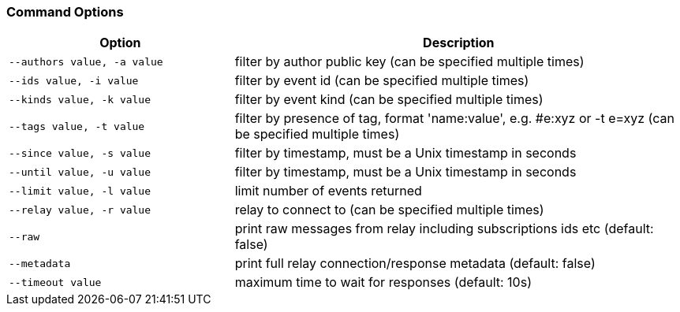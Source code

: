 === Command Options

[cols="2,4"]
|===
|Option |Description

|`--authors value, -a value`
|filter by author public key (can be specified multiple times)

|`--ids value, -i value`
|filter by event id (can be specified multiple times)

|`--kinds value, -k value`
|filter by event kind (can be specified multiple times)

|`--tags value, -t value`
|filter by presence of tag, format 'name:value', e.g. #e:xyz or -t e=xyz (can be specified multiple times)

|`--since value, -s value`
|filter by timestamp, must be a Unix timestamp in seconds

|`--until value, -u value`
|filter by timestamp, must be a Unix timestamp in seconds

|`--limit value, -l value`
|limit number of events returned

|`--relay value, -r value`
|relay to connect to (can be specified multiple times)

|`--raw`
|print raw messages from relay including subscriptions ids etc (default: false)

|`--metadata`
|print full relay connection/response metadata (default: false)

|`--timeout value`
|maximum time to wait for responses (default: 10s)
|===